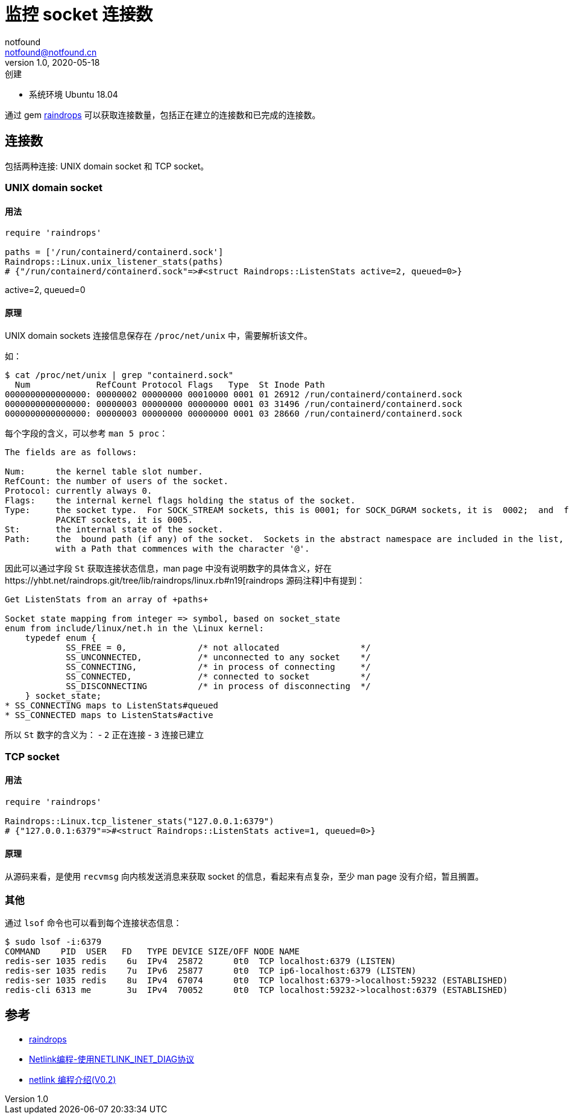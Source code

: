 = 监控 socket 连接数
notfound <notfound@notfound.cn>
1.0, 2020-05-18: 创建
:sectanchors:

:page-slug: monitoring-socket
:page-category: monitoring

* 系统环境 Ubuntu 18.04

通过 gem https://gems.ruby-china.com/gems/raindrops[raindrops] 可以获取连接数量，包括正在建立的连接数和已完成的连接数。

== 连接数

包括两种连接: UNIX domain socket 和 TCP socket。

=== UNIX domain socket

==== 用法

[source,ruby]
----
require 'raindrops'

paths = ['/run/containerd/containerd.sock']
Raindrops::Linux.unix_listener_stats(paths)
# {"/run/containerd/containerd.sock"=>#<struct Raindrops::ListenStats active=2, queued=0>}
----

active=2, queued=0

==== 原理

UNIX domain sockets 连接信息保存在 `/proc/net/unix` 中，需要解析该文件。

如：

[source,text]
----
$ cat /proc/net/unix | grep "containerd.sock"
  Num             RefCount Protocol Flags   Type  St Inode Path
0000000000000000: 00000002 00000000 00010000 0001 01 26912 /run/containerd/containerd.sock
0000000000000000: 00000003 00000000 00000000 0001 03 31496 /run/containerd/containerd.sock
0000000000000000: 00000003 00000000 00000000 0001 03 28660 /run/containerd/containerd.sock
----

每个字段的含义，可以参考 `man 5 proc`：

[source,man]
----
The fields are as follows:

Num:      the kernel table slot number.
RefCount: the number of users of the socket.
Protocol: currently always 0.
Flags:    the internal kernel flags holding the status of the socket.
Type:     the socket type.  For SOCK_STREAM sockets, this is 0001; for SOCK_DGRAM sockets, it is  0002;  and  for  SOCK_SEQ‐
          PACKET sockets, it is 0005.
St:       the internal state of the socket.
Path:     the  bound path (if any) of the socket.  Sockets in the abstract namespace are included in the list, and are shown
          with a Path that commences with the character '@'.
----

因此可以通过字段 `St` 获取连接状态信息，man page 中没有说明数字的具体含义，好在https://yhbt.net/raindrops.git/tree/lib/raindrops/linux.rb#n19[raindrops 源码注释]中有提到：

[source,text]
----
Get ListenStats from an array of +paths+

Socket state mapping from integer => symbol, based on socket_state
enum from include/linux/net.h in the \Linux kernel:
    typedef enum {
            SS_FREE = 0,              /* not allocated                */
            SS_UNCONNECTED,           /* unconnected to any socket    */
            SS_CONNECTING,            /* in process of connecting     */
            SS_CONNECTED,             /* connected to socket          */
            SS_DISCONNECTING          /* in process of disconnecting  */
    } socket_state;
* SS_CONNECTING maps to ListenStats#queued
* SS_CONNECTED maps to ListenStats#active
----

所以 `St` 数字的含义为： - `2` 正在连接 - `3` 连接已建立

=== TCP socket

==== 用法

[source,ruby]
----
require 'raindrops'

Raindrops::Linux.tcp_listener_stats("127.0.0.1:6379")
# {"127.0.0.1:6379"=>#<struct Raindrops::ListenStats active=1, queued=0>}
----

==== 原理

从源码来看，是使用 `recvmsg` 向内核发送消息来获取 socket 的信息，看起来有点复杂，至少 man page 没有介绍，暂且搁置。

=== 其他

通过 `lsof` 命令也可以看到每个连接状态信息：

[source,text]
----
$ sudo lsof -i:6379
COMMAND    PID  USER   FD   TYPE DEVICE SIZE/OFF NODE NAME
redis-ser 1035 redis    6u  IPv4  25872      0t0  TCP localhost:6379 (LISTEN)
redis-ser 1035 redis    7u  IPv6  25877      0t0  TCP ip6-localhost:6379 (LISTEN)
redis-ser 1035 redis    8u  IPv4  67074      0t0  TCP localhost:6379->localhost:59232 (ESTABLISHED)
redis-cli 6313 me       3u  IPv4  70052      0t0  TCP localhost:59232->localhost:6379 (ESTABLISHED)
----

== 参考

* https://yhbt.net/raindrops.git[raindrops]
* http://edsionte.com/techblog/archives/4140[Netlink编程-使用NETLINK_INET_DIAG协议]
* http://www.cnitblog.com/chlclan/archive/2006/06/20/12546.aspx[netlink 编程介绍(V0.2)]
